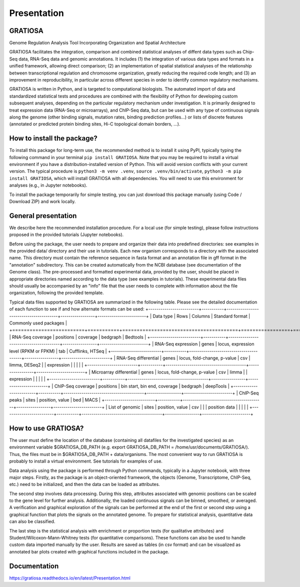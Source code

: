 Presentation
============

GRATIOSA
--------
Genome Regulation Analysis Tool Incorporating Organization and Spatial Architecture

GRATIOSA facilitates the integration, comparison and combined statistical analyses of diffent data types such as Chip-Seq data, RNA-Seq data and genomic annotations. It includes (1) the integration of various data types and formats in a unified framework, allowing direct comparison; (2) an implementation of spatial statistical analyses of the relationship between transcriptional regulation and chromosome organization, greatly reducing the required code length; and (3) an improvement in reproducibility, in particular across different species in order to identify common regulatory mechanisms.

.. image:: _static/GRATIOSA.png
   :width: 1000
   :align: center

GRATIOSA is written in Python, and is targeted to computational biologists. The automated import of data and standardized statistical tests and procedures are combined with the flexibility of Python for developing custom subsequent analyses, depending on the particular regulatory mechanism under investigation. It is primarily designed to treat expression data (RNA-Seq or microarrays), and ChIP-Seq data, but can be used with any type of continuous signals along the genome (other binding signals, mutation rates, binding prediction profiles…) or lists of discrete features (annotated or predicted protein binding sites, Hi-C topological domain borders, …). 

How to install the package? 
---------------------------
To install this package for long-term use, the recommended method is to install it using PyPI, typically typing the following command in your terminal 
``pip install GRATIOSA``. 
Note that you may be required to install a virtual environment if you have a distribution-installed version of Python. This will avoid version conflicts with your current version. The typical procedure is ``python3 -m venv .venv``, ``source .venv/bin/activate``, ``python3 -m pip install GRATIOSA``, which will install GRATIOSA with all dependencies. You will need to use this environment for analyses (e.g., in Jupyter notebooks). 

To install the package temporarily for simple testing, you can just download this package manually (using Code / Download ZIP) and work locally. 




General presentation 
--------------------
We describe here the recommended installation procedure. For a local use (for simple testing), please follow instructions proposed in the provided tutorials (Jupyter notebooks). 

Before using the package, the user needs to prepare and organize their data into predefined directories: see examples in the provided data/ directory and their use in tutorials. Each new organism corresponds to a directory with the associated name.  This directory must contain the reference sequence in fasta format and an annotation file in gff format in the "annotation" subdirectory. This can be created automatically from the NCBI database (see documentation of the Genome class). The pre-processed and formatted experimental data, provided by the user, should be placed in appropriate directories named according to the data type (see examples in tutorials). These experimental data files should usually be accompanied by an "info" file that the user needs to complete with information about the file organization, following the provided template.

Typical data files supported by GRATIOSA are summarized in the following table. Please see the detailed documentation of each function to see if and how alternate formats can be used:
+-------------------------+-----------+----------------------------------------+-----------------+------------------------+
| Data type               | Rows      | Columns                                | Standard format | Commonly used packages |
+=========================+===========+========================================+=================+========================+
| RNA-Seq coverage        | positions | coverage                               | bedgraph        | Bedtools               |
+-------------------------+-----------+----------------------------------------+-----------------+------------------------+
| RNA-Seq expression      | genes     | locus, expression level (RPKM or FPKM) | tab             | Cufflinks, HTSeq       |
+-------------------------+-----------+----------------------------------------+-----------------+------------------------+
| RNA-Seq differential    | genes     | locus, fold-change, p-value            | csv             | limma, DESeq2          |
| expression              |           |                                        |                 |                        |
+-------------------------+-----------+----------------------------------------+-----------------+------------------------+
| Microarray differential | genes     | locus, fold-change, p-value            | csv             | limma                  |
| expression              |           |                                        |                 |                        |
+-------------------------+-----------+----------------------------------------+-----------------+------------------------+
| ChIP-Seq coverage       | positions | bin start, bin end, coverage           | bedgraph        | deepTools              |
+-------------------------+-----------+----------------------------------------+-----------------+------------------------+
| ChIP-Seq peaks          | sites     | position, value                        | bed             | MACS                   |
+-------------------------+-----------+----------------------------------------+-----------------+------------------------+
| List of genomic         | sites     | position, value                        | csv             |                        |
| position data           |           |                                        |                 |                        |
+-------------------------+-----------+----------------------------------------+-----------------+------------------------+

How to use GRATIOSA?
------------------------
The user must define the location of the database (containing all datafiles for the investigated species) as an environment variable \$GRATIOSA_DB_PATH (e.g. export GRATIOSA_DB_PATH = /home/usr/documents/GRATIOSA/). Thus, the files must be in \$GRATIOSA_DB_PATH + data/organisms. The most convenient way to run GRATIOSA is probably to install a virtual environment. See tutorials for examples of use. 

Data analysis using the package is performed through Python commands, typically in a Jupyter notebook, with three major steps. Firstly, as the package is an object-oriented framework, the objects (Genome, Transcriptome, ChIP-Seq, etc.) need to be initialized, and then the data can be loaded as attributes. 

The second step involves data processing. During this step, attributes associated with genomic positions can be scaled to the gene level for further analysis. Additionally, the loaded continuous signals can be binned, smoothed, or averaged. A verification and graphical exploration of the signals can be performed at the end of the first or second step using a graphical function that plots the signals on the annotated genome. To prepare for statistical analysis, quantitative data can also be classified.

The last step is the statistical analysis with enrichment or proportion tests (for qualitative attributes) and Student/Wilcoxon-Mann-Whitney tests (for quantitative comparisons). These functions can also be used to handle custom data imported manually by the user. Results are saved as tables (in csv format) and can be visualized as annotated bar plots created with graphical functions included in the package. 


Documentation
-------------
https://gratiosa.readthedocs.io/en/latest/Presentation.html

